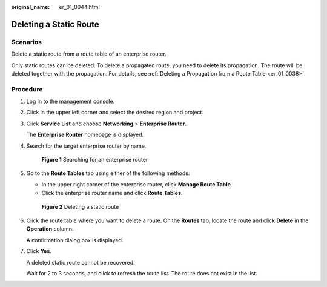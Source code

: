 :original_name: er_01_0044.html

.. _er_01_0044:

Deleting a Static Route
=======================

Scenarios
---------

Delete a static route from a route table of an enterprise router.

Only static routes can be deleted. To delete a propagated route, you need to delete its propagation. The route will be deleted together with the propagation. For details, see :ref:`Deleting a Propagation from a Route Table <er_01_0038>`.

Procedure
---------

#. Log in to the management console.

#. Click |image1| in the upper left corner and select the desired region and project.

#. Click **Service List** and choose **Networking** > **Enterprise Router**.

   The **Enterprise Router** homepage is displayed.

#. Search for the target enterprise router by name.


   .. figure:: /_static/images/en-us_image_0000001674900098.png
      :alt: **Figure 1** Searching for an enterprise router

      **Figure 1** Searching for an enterprise router

#. Go to the **Route Tables** tab using either of the following methods:

   -  In the upper right corner of the enterprise router, click **Manage Route Table**.
   -  Click the enterprise router name and click **Route Tables**.


   .. figure:: /_static/images/en-us_image_0000001723184881.png
      :alt: **Figure 2** Deleting a static route

      **Figure 2** Deleting a static route

#. Click the route table where you want to delete a route. On the **Routes** tab, locate the route and click **Delete** in the **Operation** column.

   A confirmation dialog box is displayed.

#. Click **Yes**.

   A deleted static route cannot be recovered.

   Wait for 2 to 3 seconds, and click |image2| to refresh the route list. The route does not exist in the list.

.. |image1| image:: /_static/images/en-us_image_0000001190483836.png
.. |image2| image:: /_static/images/en-us_image_0000001434293421.png
